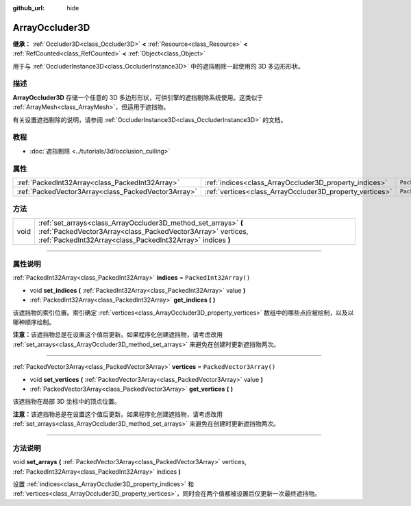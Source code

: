 :github_url: hide

.. DO NOT EDIT THIS FILE!!!
.. Generated automatically from Godot engine sources.
.. Generator: https://github.com/godotengine/godot/tree/master/doc/tools/make_rst.py.
.. XML source: https://github.com/godotengine/godot/tree/master/doc/classes/ArrayOccluder3D.xml.

.. _class_ArrayOccluder3D:

ArrayOccluder3D
===============

**继承：** :ref:`Occluder3D<class_Occluder3D>` **<** :ref:`Resource<class_Resource>` **<** :ref:`RefCounted<class_RefCounted>` **<** :ref:`Object<class_Object>`

用于与 :ref:`OccluderInstance3D<class_OccluderInstance3D>` 中的遮挡剔除一起使用的 3D 多边形形状。

.. rst-class:: classref-introduction-group

描述
----

**ArrayOccluder3D** 存储一个任意的 3D 多边形形状，可供引擎的遮挡剔除系统使用。这类似于 :ref:`ArrayMesh<class_ArrayMesh>`\ ，但适用于遮挡物。

有关设置遮挡剔除的说明，请参阅 :ref:`OccluderInstance3D<class_OccluderInstance3D>` 的文档。

.. rst-class:: classref-introduction-group

教程
----

- :doc:`遮挡剔除 <../tutorials/3d/occlusion_culling>`

.. rst-class:: classref-reftable-group

属性
----

.. table::
   :widths: auto

   +-----------------------------------------------------+----------------------------------------------------------+--------------------------+
   | :ref:`PackedInt32Array<class_PackedInt32Array>`     | :ref:`indices<class_ArrayOccluder3D_property_indices>`   | ``PackedInt32Array()``   |
   +-----------------------------------------------------+----------------------------------------------------------+--------------------------+
   | :ref:`PackedVector3Array<class_PackedVector3Array>` | :ref:`vertices<class_ArrayOccluder3D_property_vertices>` | ``PackedVector3Array()`` |
   +-----------------------------------------------------+----------------------------------------------------------+--------------------------+

.. rst-class:: classref-reftable-group

方法
----

.. table::
   :widths: auto

   +------+----------------------------------------------------------------------------------------------------------------------------------------------------------------------------------------------+
   | void | :ref:`set_arrays<class_ArrayOccluder3D_method_set_arrays>` **(** :ref:`PackedVector3Array<class_PackedVector3Array>` vertices, :ref:`PackedInt32Array<class_PackedInt32Array>` indices **)** |
   +------+----------------------------------------------------------------------------------------------------------------------------------------------------------------------------------------------+

.. rst-class:: classref-section-separator

----

.. rst-class:: classref-descriptions-group

属性说明
--------

.. _class_ArrayOccluder3D_property_indices:

.. rst-class:: classref-property

:ref:`PackedInt32Array<class_PackedInt32Array>` **indices** = ``PackedInt32Array()``

.. rst-class:: classref-property-setget

- void **set_indices** **(** :ref:`PackedInt32Array<class_PackedInt32Array>` value **)**
- :ref:`PackedInt32Array<class_PackedInt32Array>` **get_indices** **(** **)**

该遮挡物的索引位置。索引确定 :ref:`vertices<class_ArrayOccluder3D_property_vertices>` 数组中的哪些点应被绘制，以及以哪种顺序绘制。

\ **注意：**\ 该遮挡物总是在设置这个值后更新。如果程序化创建遮挡物，请考虑改用 :ref:`set_arrays<class_ArrayOccluder3D_method_set_arrays>` 来避免在创建时更新遮挡物两次。

.. rst-class:: classref-item-separator

----

.. _class_ArrayOccluder3D_property_vertices:

.. rst-class:: classref-property

:ref:`PackedVector3Array<class_PackedVector3Array>` **vertices** = ``PackedVector3Array()``

.. rst-class:: classref-property-setget

- void **set_vertices** **(** :ref:`PackedVector3Array<class_PackedVector3Array>` value **)**
- :ref:`PackedVector3Array<class_PackedVector3Array>` **get_vertices** **(** **)**

该遮挡物在局部 3D 坐标中的顶点位置。

\ **注意：**\ 该遮挡物总是在设置这个值后更新。如果程序化创建遮挡物，请考虑改用 :ref:`set_arrays<class_ArrayOccluder3D_method_set_arrays>` 来避免在创建时更新遮挡物两次。

.. rst-class:: classref-section-separator

----

.. rst-class:: classref-descriptions-group

方法说明
--------

.. _class_ArrayOccluder3D_method_set_arrays:

.. rst-class:: classref-method

void **set_arrays** **(** :ref:`PackedVector3Array<class_PackedVector3Array>` vertices, :ref:`PackedInt32Array<class_PackedInt32Array>` indices **)**

设置 :ref:`indices<class_ArrayOccluder3D_property_indices>` 和 :ref:`vertices<class_ArrayOccluder3D_property_vertices>`\ ，同时会在两个值都被设置后仅更新一次最终遮挡物。

.. |virtual| replace:: :abbr:`virtual (本方法通常需要用户覆盖才能生效。)`
.. |const| replace:: :abbr:`const (本方法没有副作用。不会修改该实例的任何成员变量。)`
.. |vararg| replace:: :abbr:`vararg (本方法除了在此处描述的参数外，还能够继续接受任意数量的参数。)`
.. |constructor| replace:: :abbr:`constructor (本方法用于构造某个类型。)`
.. |static| replace:: :abbr:`static (调用本方法无需实例，所以可以直接使用类名调用。)`
.. |operator| replace:: :abbr:`operator (本方法描述的是使用本类型作为左操作数的有效操作符。)`
.. |bitfield| replace:: :abbr:`BitField (这个值是由下列标志构成的位掩码整数。)`

